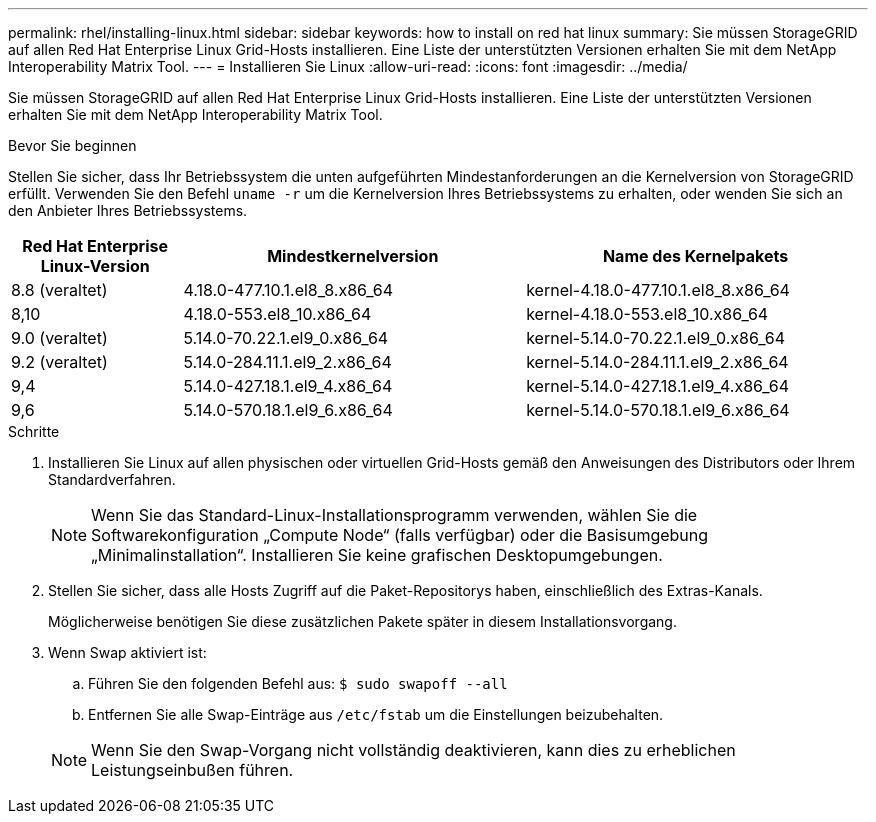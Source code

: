 ---
permalink: rhel/installing-linux.html 
sidebar: sidebar 
keywords: how to install on red hat linux 
summary: Sie müssen StorageGRID auf allen Red Hat Enterprise Linux Grid-Hosts installieren. Eine Liste der unterstützten Versionen erhalten Sie mit dem NetApp Interoperability Matrix Tool. 
---
= Installieren Sie Linux
:allow-uri-read: 
:icons: font
:imagesdir: ../media/


[role="lead"]
Sie müssen StorageGRID auf allen Red Hat Enterprise Linux Grid-Hosts installieren. Eine Liste der unterstützten Versionen erhalten Sie mit dem NetApp Interoperability Matrix Tool.

.Bevor Sie beginnen
Stellen Sie sicher, dass Ihr Betriebssystem die unten aufgeführten Mindestanforderungen an die Kernelversion von StorageGRID erfüllt.  Verwenden Sie den Befehl `uname -r` um die Kernelversion Ihres Betriebssystems zu erhalten, oder wenden Sie sich an den Anbieter Ihres Betriebssystems.

[cols="1a,2a,2a"]
|===
| Red Hat Enterprise Linux-Version | Mindestkernelversion | Name des Kernelpakets 


 a| 
8.8 (veraltet)
 a| 
4.18.0-477.10.1.el8_8.x86_64
 a| 
kernel-4.18.0-477.10.1.el8_8.x86_64



 a| 
8,10
 a| 
4.18.0-553.el8_10.x86_64
 a| 
kernel-4.18.0-553.el8_10.x86_64



 a| 
9.0 (veraltet)
 a| 
5.14.0-70.22.1.el9_0.x86_64
 a| 
kernel-5.14.0-70.22.1.el9_0.x86_64



 a| 
9.2 (veraltet)
 a| 
5.14.0-284.11.1.el9_2.x86_64
 a| 
kernel-5.14.0-284.11.1.el9_2.x86_64



 a| 
9,4
 a| 
5.14.0-427.18.1.el9_4.x86_64
 a| 
kernel-5.14.0-427.18.1.el9_4.x86_64



 a| 
9,6
 a| 
5.14.0-570.18.1.el9_6.x86_64
 a| 
kernel-5.14.0-570.18.1.el9_6.x86_64

|===
.Schritte
. Installieren Sie Linux auf allen physischen oder virtuellen Grid-Hosts gemäß den Anweisungen des Distributors oder Ihrem Standardverfahren.
+

NOTE: Wenn Sie das Standard-Linux-Installationsprogramm verwenden, wählen Sie die Softwarekonfiguration „Compute Node“ (falls verfügbar) oder die Basisumgebung „Minimalinstallation“. Installieren Sie keine grafischen Desktopumgebungen.

. Stellen Sie sicher, dass alle Hosts Zugriff auf die Paket-Repositorys haben, einschließlich des Extras-Kanals.
+
Möglicherweise benötigen Sie diese zusätzlichen Pakete später in diesem Installationsvorgang.

. Wenn Swap aktiviert ist:
+
.. Führen Sie den folgenden Befehl aus: `$ sudo swapoff --all`
.. Entfernen Sie alle Swap-Einträge aus `/etc/fstab` um die Einstellungen beizubehalten.


+

NOTE: Wenn Sie den Swap-Vorgang nicht vollständig deaktivieren, kann dies zu erheblichen Leistungseinbußen führen.


